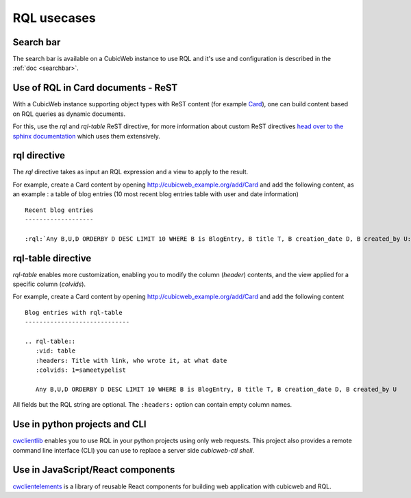 .. _rql_usecases:

RQL usecases
------------

Search bar
~~~~~~~~~~

The search bar is available on a CubicWeb instance to use RQL and it's use and
configuration is described in the :ref:`doc <searchbar>`.

Use of RQL in Card documents - ReST
~~~~~~~~~~~~~~~~~~~~~~~~~~~~~~~~~~~

With a CubicWeb instance supporting object types with ReST content (for example
`Card <https://forge.extranet.logilab.fr/cubicweb/cubes/card>`_), one can build content
based on RQL queries as dynamic documents.

For this, use the `rql` and `rql-table` ReST directive, for more information
about custom ReST directives `head over to the sphinx documentation
<https://www.sphinx-doc.org/en/master/usage/restructuredtext/directives.html>`_
which uses them extensively.

rql directive
~~~~~~~~~~~~~

The `rql` directive takes as input an RQL expression and a view to apply to the
result.

For example, create a Card content by opening
http://cubicweb_example.org/add/Card and add the following content, as an
example : a table of blog entries (10 most recent blog entries table with user
and date information) ::

   Recent blog entries
   -------------------

   :rql:`Any B,U,D ORDERBY D DESC LIMIT 10 WHERE B is BlogEntry, B title T, B creation_date D, B created_by U:table`

.. image:: ../../images/example-card-with-rql-directive.png

rql-table directive
~~~~~~~~~~~~~~~~~~~

`rql-table` enables more customization, enabling you to modify the column
(`header`) contents, and the view applied for a specific column (`colvids`).

For example, create a Card content by opening http://cubicweb_example.org/add/Card and add the following content ::

        Blog entries with rql-table
        -----------------------------

        .. rql-table::
           :vid: table
           :headers: Title with link, who wrote it, at what date
           :colvids: 1=sameetypelist

           Any B,U,D ORDERBY D DESC LIMIT 10 WHERE B is BlogEntry, B title T, B creation_date D, B created_by U

All fields but the RQL string are optional. The ``:headers:`` option can
contain empty column names.

.. image:: ../../images/example-card-with-rql-table-directive.png

Use in python projects and CLI
~~~~~~~~~~~~~~~~~~~~~~~~~~~~~~

`cwclientlib <https://pypi.org/project/cwclientlib/>`_ enables you to use RQL
in your python projects using only web requests. This project also provides a
remote command line interface (CLI) you can use to replace a server side
`cubicweb-ctl shell`.

Use in JavaScript/React components
~~~~~~~~~~~~~~~~~~~~~~~~~~~~~~~~~~

`cwclientelements <https://forge.extranet.logilab.fr/open-source/cwclientelements>`_
is a library of reusable React components for building web application with
cubicweb and RQL.
